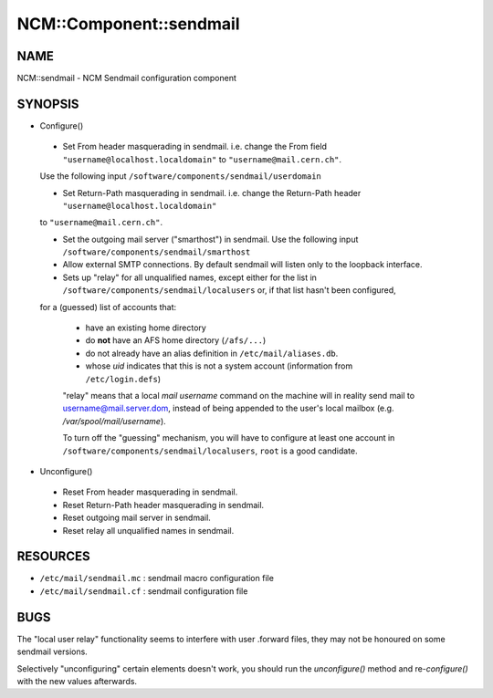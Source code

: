 
##########################
NCM\::Component\::sendmail
##########################


****
NAME
****


NCM::sendmail - NCM Sendmail configuration component


********
SYNOPSIS
********



- Configure()
 
 
 * Set From header masquerading in sendmail. i.e. change the From field \ ``"username@localhost.localdomain"``\  to \ ``"username@mail.cern.ch"``\ .
 Use the following input \ ``/software/components/sendmail/userdomain``\ 
 
 
 
 * Set Return-Path masquerading in sendmail. i.e. change the Return-Path header \ ``"username@localhost.localdomain"``\ 
 to \ ``"username@mail.cern.ch"``\ .
 
 
 
 * Set the outgoing mail server ("smarthost") in sendmail. Use the following input \ ``/software/components/sendmail/smarthost``\ 
 
 
 
 * Allow external SMTP connections. By default sendmail will listen only to the loopback interface.
 
 
 
 * Sets up "relay" for all unqualified names, except either for the list in \ ``/software/components/sendmail/localusers``\  or, if that list hasn't been configured,
 for a (guessed) list of accounts that:
  
  
  * have an existing home directory
  
  
  
  * do \ **not**\  have an AFS home directory (\ ``/afs/...``\ )
  
  
  
  * do not already have an alias definition in \ ``/etc/mail/aliases.db``\ .
  
  
  
  * whose \ *uid*\  indicates that this is not a system account (information from \ ``/etc/login.defs``\ )
  
  
  
  "relay" means that a local \ *mail username*\  command on the machine
  will in reality send mail to username@mail.server.dom, instead of
  being appended to the user's local mailbox
  (e.g. \ */var/spool/mail/username*\ ).
  
  To turn off the "guessing" mechanism, you will have to configure at
  least one account in \ ``/software/components/sendmail/localusers``\ ,
  \ ``root``\  is a good candidate.
  
 
 


- Unconfigure()
 
 
 * Reset From header masquerading in sendmail.
 
 
 
 * Reset Return-Path header masquerading in sendmail.
 
 
 
 * Reset outgoing mail server in sendmail.
 
 
 
 * Reset relay all unqualified names in sendmail.
 
 
 



*********
RESOURCES
*********



- \ ``/etc/mail/sendmail.mc``\  : sendmail macro configuration file



- \ ``/etc/mail/sendmail.cf``\  : sendmail configuration file




****
BUGS
****


The "local user relay" functionality seems to interfere with user
.forward files, they may not be honoured on some sendmail versions.

Selectively "unconfiguring" certain elements doesn't work, you should
run the \ *unconfigure()*\  method and re-\ *configure()*\  with the new
values afterwards.

